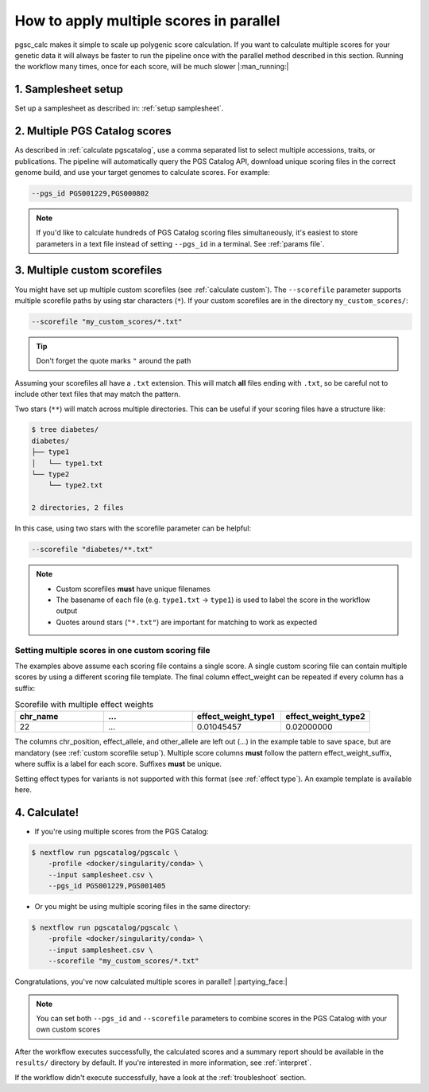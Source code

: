 .. _multiple:

How to apply multiple scores in parallel
========================================

pgsc_calc makes it simple to scale up polygenic score calculation. If you want
to calculate multiple scores for your genetic data it will always be faster to
run the pipeline once with the parallel method described in this
section. Running the workflow many times, once for each score, will be much
slower |:man_running:|

1. Samplesheet setup
--------------------

Set up a samplesheet as described in: :ref:`setup samplesheet`.

2. Multiple PGS Catalog scores
------------------------------

As described in :ref:`calculate pgscatalog`, use a comma separated list to
select multiple accessions, traits, or publications. The pipeline will
automatically query the PGS Catalog API, download unique scoring files in the
correct genome build, and use your target genomes to calculate scores. For
example:

.. code-block:: console
                
    --pgs_id PGS001229,PGS000802

.. note:: If you'd like to calculate hundreds of PGS Catalog scoring files
          simultaneously, it's easiest to store parameters in a text file
          instead of setting ``--pgs_id`` in a terminal. See :ref:`params file`.

3. Multiple custom scorefiles
-----------------------------

You might have set up multiple custom scorefiles (see :ref:`calculate
custom`). The ``--scorefile`` parameter supports multiple scorefile paths by
using star characters (``*``). If your custom scorefiles are in the
directory ``my_custom_scores/``:

.. code-block:: console

    --scorefile "my_custom_scores/*.txt"


.. tip:: Don't forget the quote marks ``"`` around the path

Assuming your scorefiles all have a ``.txt`` extension. This will match **all**
files ending with ``.txt``, so be careful not to include other text files that
may match the pattern.

Two stars (``**``) will match across multiple directories. This can be useful if
your scoring files have a structure like:

.. code-block:: console

    $ tree diabetes/
    diabetes/
    ├── type1
    │   └── type1.txt
    └── type2
        └── type2.txt

    2 directories, 2 files

In this case, using two stars with the scorefile parameter can be helpful:

.. code-block:: console

    --scorefile "diabetes/**.txt"

.. note:: - Custom scorefiles **must** have unique filenames
          - The basename of each file (e.g. ``type1.txt`` -> ``type1``) is used
            to label the score in the workflow output
          - Quotes around stars (``"*.txt"``) are important for matching to work as expected

Setting multiple scores in one custom scoring file
~~~~~~~~~~~~~~~~~~~~~~~~~~~~~~~~~~~~~~~~~~~~~~~~~~

The examples above assume each scoring file contains a single score. A single
custom scoring file can contain multiple scores by using a different scoring
file template. The final column effect_weight can be repeated if every column
has a suffix:

.. list-table:: Scorefile with multiple effect weights
   :widths: 20 20 20 20
   :header-rows: 1

   * - chr_name
     - ...
     - effect_weight_type1
     - effect_weight_type2
   * - 22
     - ...
     - 0.01045457
     - 0.02000000

The columns chr_position, effect_allele, and other_allele are left out (...) in
the example table to save space, but are mandatory (see :ref:`custom scorefile
setup`). Multiple score columns **must** follow the pattern
effect_weight_suffix, where suffix is a label for each score. Suffixes **must**
be unique.

Setting effect types for variants is not supported with this format (see
:ref:`effect type`). An example template is available here.

4. Calculate!
-------------

- If you're using multiple scores from the PGS Catalog:

.. code-block:: console

    $ nextflow run pgscatalog/pgscalc \
        -profile <docker/singularity/conda> \
        --input samplesheet.csv \
        --pgs_id PGS001229,PGS001405

- Or you might be using multiple scoring files in the same directory:

.. code-block:: console

    $ nextflow run pgscatalog/pgscalc \
        -profile <docker/singularity/conda> \
        --input samplesheet.csv \
        --scorefile "my_custom_scores/*.txt"

Congratulations, you've now calculated multiple scores in parallel!
|:partying_face:|

.. note:: You can set both ``--pgs_id`` and ``--scorefile`` parameters to
          combine scores in the PGS Catalog with your own custom scores

After the workflow executes successfully, the calculated scores and a summary
report should be available in the ``results/`` directory by default. If
you're interested in more information, see :ref:`interpret`.

If the workflow didn't execute successfully, have a look at the
:ref:`troubleshoot` section.
